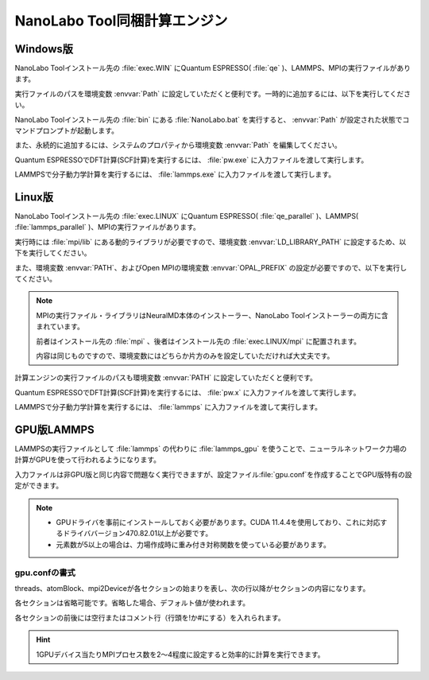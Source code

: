 .. _tool:

=====================================
NanoLabo Tool同梱計算エンジン
=====================================

.. _toolw:

Windows版
==================================

NanoLabo Toolインストール先の :file:`exec.WIN` にQuantum ESPRESSO( :file:`qe` )、LAMMPS、MPIの実行ファイルがあります。

実行ファイルのパスを環境変数 :envvar:`Path` に設定していただくと便利です。一時的に追加するには、以下を実行してください。

.. code-block:: console
 :caption: デフォルトの場所にインストールした場合の例

 set Path=C:\Program Files\AdvanceSoft\NanoLabo\exec.WIN\qe;C:\Program Files\AdvanceSoft\NanoLabo\exec.WIN\lammps;C:\Program Files\AdvanceSoft\NanoLabo\exec.WIN\mpi;%Path%

NanoLabo Toolインストール先の :file:`bin` にある :file:`NanoLabo.bat` を実行すると、 :envvar:`Path` が設定された状態でコマンドプロンプトが起動します。

また、永続的に追加するには、システムのプロパティから環境変数 :envvar:`Path` を編集してください。

Quantum ESPRESSOでDFT計算(SCF計算)を実行するには、 :file:`pw.exe` に入力ファイルを渡して実行します。

.. code-block:: console
 :caption: 入力ファイル :file:`PW.inp` の実行例

 pw.exe -in PW.inp 1> PW.out 2> PW.err

.. code-block:: console
 :caption: 並列実行例

 mpiexec.exe -n 4 pw.exe -in PW.inp 1> PW.out 2> PW.err

LAMMPSで分子動力学計算を実行するには、 :file:`lammps.exe` に入力ファイルを渡して実行します。

.. code-block:: console
 :caption: 入力ファイル :file:`lammps.in` の実行例

 lammps.exe < lammps.in 1> lammps.out 2> lammps.err

.. code-block:: console
 :caption: 並列実行例

 mpiexec.exe -n 4 lammps.exe < lammps.in 1> lammps.out 2> lammps.err

.. _tooll:

Linux版
================================

NanoLabo Toolインストール先の :file:`exec.LINUX` にQuantum ESPRESSO( :file:`qe_parallel` )、LAMMPS( :file:`lammps_parallel` )、MPIの実行ファイルがあります。

実行時には :file:`mpi/lib` にある動的ライブラリが必要ですので、環境変数 :envvar:`LD_LIBRARY_PATH` に設定するため、以下を実行してください。

.. code-block:: console
 :caption: デフォルトの場所にインストールした場合の例

 export LD_LIBRARY_PATH=/opt/AdvanceSoft/NanoLabo/exec.LINUX/mpi/lib:$LD_LIBRARY_PATH

また、環境変数 :envvar:`PATH`、およびOpen MPIの環境変数 :envvar:`OPAL_PREFIX` の設定が必要ですので、以下を実行してください。

.. code-block:: console
 :caption: デフォルトの場所にインストールした場合の例

 export PATH=/opt/AdvanceSoft/NanoLabo/exec.LINUX/mpi/bin:$PATH
 export OPAL_PREFIX=/opt/AdvanceSoft/NanoLabo/exec.LINUX/mpi

.. note::

 MPIの実行ファイル・ライブラリはNeuralMD本体のインストーラー、NanoLabo Toolインストーラーの両方に含まれています。

 前者はインストール先の :file:`mpi` 、後者はインストール先の :file:`exec.LINUX/mpi` に配置されます。

 内容は同じものですので、環境変数にはどちらか片方のみを設定していただければ大丈夫です。

計算エンジンの実行ファイルのパスも環境変数 :envvar:`PATH` に設定していただくと便利です。

.. code-block:: console
 :caption: デフォルトの場所にインストールした場合の例

 export PATH=/opt/AdvanceSoft/NanoLabo/exec.LINUX/qe_parallel:/opt/AdvanceSoft/NanoLabo/exec.LINUX/lammps_parallel:$PATH

Quantum ESPRESSOでDFT計算(SCF計算)を実行するには、 :file:`pw.x` に入力ファイルを渡して実行します。

.. code-block:: console
 :caption: 入力ファイル :file:`PW.inp` の実行例

 pw.x -in PW.inp 1> PW.out 2> PW.err

.. code-block:: console
 :caption: 並列実行例

 mpirun -n 4 pw.x -in PW.inp 1> PW.out 2> PW.err

LAMMPSで分子動力学計算を実行するには、 :file:`lammps` に入力ファイルを渡して実行します。

.. code-block:: console
 :caption: 入力ファイル :file:`lammps.in` の実行例

 lammps < lammps.in 1> lammps.out 2> lammps.err

.. code-block:: console
 :caption: 並列実行例

 mpirun -n 4 lammps < lammps.in 1> lammps.out 2> lammps.err

.. _toollammpsgpu:

GPU版LAMMPS
================================

LAMMPSの実行ファイルとして :file:`lammps` の代わりに :file:`lammps_gpu` を使うことで、ニューラルネットワーク力場の計算がGPUを使って行われるようになります。

入力ファイルは非GPU版と同じ内容で問題なく実行できますが、設定ファイル\ :file:`gpu.conf`\ を作成することでGPU版特有の設定ができます。

.. note::

 - GPUドライバを事前にインストールしておく必要があります。CUDA 11.4.4を使用しており、これに対応するドライババージョン470.82.01以上が必要です。
 - 元素数が5以上の場合は、力場作成時に重み付き対称関数を使っている必要があります。

.. _toollammpsgpuconf:

gpu.confの書式
--------------------------------

threads、atomBlock、mpi2Deviceが各セクションの始まりを表し、次の行以降がセクションの内容になります。

各セクションは省略可能です。省略した場合、デフォルト値が使われます。

各セクションの前後には空行またはコメント行（行頭を!か#にする）を入れられます。

.. describe:: threads

 :デフォルト: 256

 CUDAのブロック当たりのスレッド数です。上限は1024（CUDAの仕様）です。32（ワープサイズ）の倍数を推奨します。

.. describe:: atomBlock

 :デフォルト: 4096

 対称関数をGPUで計算するときに、ここで指定した数の原子ごとにまとめて処理を行います。

.. describe:: mpi2Device

 :デフォルト: 全て0

 複数のGPUが搭載されているマシンの場合、使用するGPUをデバイスIDで指定します。MPI並列で使用する場合は、各行にプロセスをどのデバイスIDのGPUに割り当てるかを書きます。行数とMPI並列数（プロセス数）が一致するようにしてください。

 各GPUに割り当てられたデバイスIDは ``nvidia-smi -L`` を実行して確認できます。

.. code-block:: none
 :caption: gpu.confの例

 threads
 512
 atomBlock
 1024
 #グラフィックカードが2つ搭載されているマシンで、MPI8並列で実行し、
 #4プロセスをデバイスID0のGPU、4プロセスをデバイスID1のGPUに割り当てる場合
 mpi2Device
 0
 0
 0
 0
 1
 1
 1
 1

.. hint:: 1GPUデバイス当たりMPIプロセス数を2～4程度に設定すると効率的に計算を実行できます。
